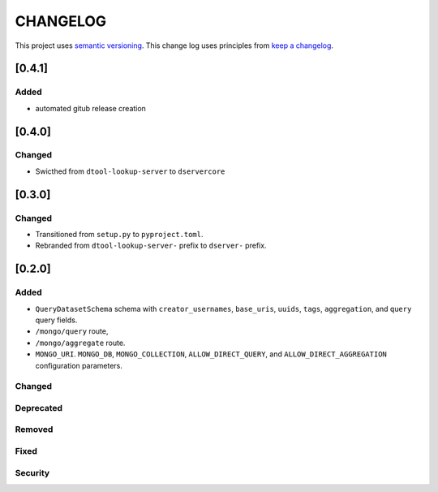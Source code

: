 CHANGELOG
=========

This project uses `semantic versioning <http://semver.org/>`_.
This change log uses principles from `keep a changelog <http://keepachangelog.com/>`_.

[0.4.1]
-------

Added
^^^^^

- automated gitub release creation

[0.4.0]
-------

Changed
^^^^^^^

- Swicthed from ``dtool-lookup-server`` to ``dservercore``

[0.3.0]
-------

Changed
^^^^^^^

- Transitioned from ``setup.py`` to ``pyproject.toml``.
- Rebranded from ``dtool-lookup-server-`` prefix to ``dserver-`` prefix.

[0.2.0]
-------

Added
^^^^^

- ``QueryDatasetSchema`` schema with
  ``creator_usernames``, ``base_uris``, ``uuids``,  ``tags``, ``aggregation``, and ``query`` query fields.
- ``/mongo/query`` route,
- ``/mongo/aggregate`` route.
- ``MONGO_URI``. ``MONGO_DB``, ``MONGO_COLLECTION``, ``ALLOW_DIRECT_QUERY``, and ``ALLOW_DIRECT_AGGREGATION`` configuration parameters.

Changed
^^^^^^^


Deprecated
^^^^^^^^^^


Removed
^^^^^^^


Fixed
^^^^^


Security
^^^^^^^^


